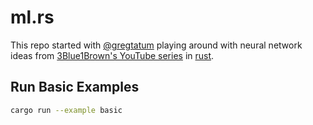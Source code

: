 * ml.rs

This repo started with [[https://github.com/gregtatum][@gregtatum]] playing around with neural network ideas from
 [[https://www.youtube.com/watch?v=aircAruvnKk&list=PLZHQObOWTQDNU6R1_67000Dx_ZCJB-3pi][3Blue1Brown's YouTube series]] in [[https://www.rust-lang.org][rust]]. 

** Run Basic Examples
#+begin_src bash :session rust :results silent
cargo run --example basic
#+end_src
